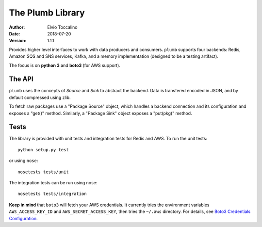 =================
The Plumb Library
=================

:Author:   Elvio Toccalino
:Date:     2018-07-20
:Version:  $Revision: 1.1.1 $

Provides higher level interfaces to work with data producers and consumers. ``plumb`` supports four backends: Redis, Amazon SQS and SNS services, Kafka, and a memory implementation (designed to be a testing artifact).

The focus is on **python 3** and **boto3** (for AWS support).

-------
The API
-------

``plumb`` uses the concepts of *Source* and *Sink* to abstract the backend. Data is transfered encoded in JSON, and by default compressed using zlib.

To fetch raw packages use a "Package Source" object, which handles a backend connection and its configuration and exposes a "get()" method. Similarly, a "Package Sink" object exposes a "put(pkg)" method.

-----
Tests
-----

The library is provided with unit tests and integration tests for Redis and AWS. To run the unit tests::

  python setup.py test

or using ``nose``::

  nosetests tests/unit

The integration tests can be run using nose::

  nosetests tests/integration

**Keep in mind** that ``boto3`` will fetch your AWS credentials. It currently tries the environment variables ``AWS_ACCESS_KEY_ID`` and ``AWS_SECRET_ACCESS_KEY``, then tries the ``~/.aws`` directory. For details, see `Boto3 Credentials Configuration <http://boto3.readthedocs.io/en/latest/guide/configuration.html#configuring-credentials>`__.
